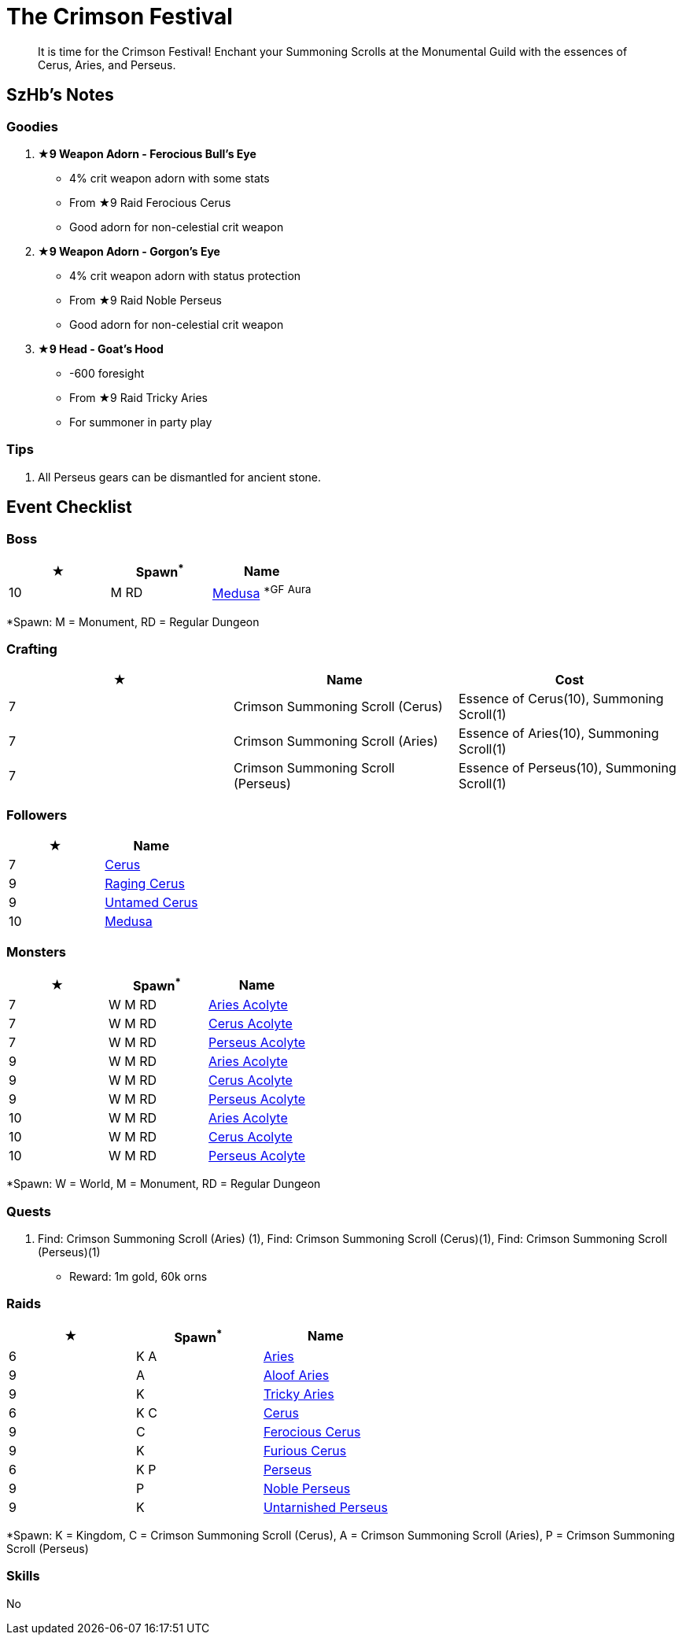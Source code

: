 = The Crimson Festival
:page-role: -toc

[quote]
____
It is time for the Crimson Festival! Enchant your Summoning Scrolls at the Monumental Guild with the essences of Cerus, Aries, and Perseus.
____

== SzHb’s Notes

=== Goodies

. **★9 Weapon Adorn - Ferocious Bull’s Eye**
* 4% crit weapon adorn with some stats
* From ★9 Raid Ferocious Cerus
* Good adorn for non-celestial crit weapon
. **★9 Weapon Adorn - Gorgon’s Eye**
* 4% crit weapon adorn with status protection
* From ★9 Raid Noble Perseus
* Good adorn for non-celestial crit weapon
. **★9 Head - Goat’s Hood**
* -600 foresight
* From ★9 Raid Tricky Aries
* For summoner in party play

=== Tips

. All Perseus gears can be dismantled for ancient stone.

== Event Checklist

=== Boss

[options="header"]
|===
|★ |Spawn^*^ |Name
|10 |M RD|https://codex.fqegg.top/#/codex/bosses/medusa/[Medusa] ^*GF^ ^Aura^
|===
[.small]#*Spawn: M = Monument, RD = Regular Dungeon#

=== Crafting

[options="header"]
|===
|★ |Name |Cost
|7 |Crimson Summoning Scroll (Cerus) |Essence of Cerus(10), Summoning Scroll(1)
|7 |Crimson Summoning Scroll (Aries) |Essence of Aries(10), Summoning Scroll(1)
|7 |Crimson Summoning Scroll (Perseus) |Essence of Perseus(10), Summoning Scroll(1)
|===

=== Followers

[options="header"]
|===
|★ |Name
|7 |https://codex.fqegg.top/#/codex/followers/cerus/[Cerus]
|9 |https://codex.fqegg.top/#/codex/followers/raging-cerus/[Raging Cerus]
|9 |https://codex.fqegg.top/#/codex/followers/untamed-cerus/[Untamed Cerus]
|10 |https://codex.fqegg.top/#/codex/followers/medusa/[Medusa]
|===

=== Monsters

[options="header"]
|===
|★ |Spawn^*^ |Name
|7 |W M RD |https://codex.fqegg.top/#/codex/monsters/aries-acolyte/[Aries Acolyte]
|7 |W M RD |https://codex.fqegg.top/#/codex/monsters/cerus-acolyte-73d59be2/[Cerus Acolyte]
|7 |W M RD |https://codex.fqegg.top/#/codex/monsters/perseus-acolyte-f1d8afb3/[Perseus Acolyte]
|9 |W M RD |https://codex.fqegg.top/#/codex/monsters/aries-acolyte-a1881496/[Aries Acolyte]
|9 |W M RD |https://codex.fqegg.top/#/codex/monsters/cerus-acolyte-5965f9aa/[Cerus Acolyte]
|9 |W M RD |https://codex.fqegg.top/#/codex/monsters/perseus-acolyte/[Perseus Acolyte]
|10 |W M RD |https://codex.fqegg.top/#/codex/monsters/aries-acolyte-738a517f/[Aries Acolyte]
|10 |W M RD |https://codex.fqegg.top/#/codex/monsters/cerus-acolyte/[Cerus Acolyte]
|10 |W M RD |https://codex.fqegg.top/#/codex/monsters/perseus-acolyte-ff80be87/[Perseus Acolyte]
|===
[.small]#*Spawn: W = World, M = Monument, RD = Regular Dungeon#

=== Quests

. Find: Crimson Summoning Scroll (Aries) (1), Find: Crimson Summoning Scroll (Cerus)(1), Find: Crimson Summoning Scroll (Perseus)(1)
* Reward: 1m gold, 60k orns

=== Raids

[options="header"]
|===
|★ |Spawn^*^ |Name
|6 |K A |https://codex.fqegg.top/#/codex/raids/aries/[Aries]
|9 |A |https://codex.fqegg.top/#/codex/raids/aloof-aries/[Aloof Aries]
|9 |K |https://codex.fqegg.top/#/codex/raids/tricky-aries/[Tricky Aries]
|6 |K C |https://codex.fqegg.top/#/codex/raids/cerus/[Cerus]
|9 |C |https://codex.fqegg.top/#/codex/raids/ferocious-cerus/[Ferocious Cerus]
|9 |K |https://codex.fqegg.top/#/codex/raids/furious-cerus/[Furious Cerus]
|6 |K P |https://codex.fqegg.top/#/codex/raids/perseus/[Perseus]
|9 |P |https://codex.fqegg.top/#/codex/raids/noble-perseus/[Noble Perseus]
|9 |K |https://codex.fqegg.top/#/codex/raids/untarnished-perseus/[Untarnished Perseus]
|===
[.small]#*Spawn: K = Kingdom, C = Crimson Summoning Scroll (Cerus), A = Crimson Summoning Scroll (Aries), P = Crimson Summoning Scroll (Perseus)#

=== Skills

No